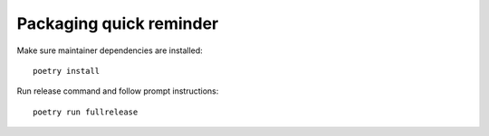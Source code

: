 Packaging quick reminder
========================

Make sure maintainer dependencies are installed::

    poetry install

Run release command and follow prompt instructions::

    poetry run fullrelease

